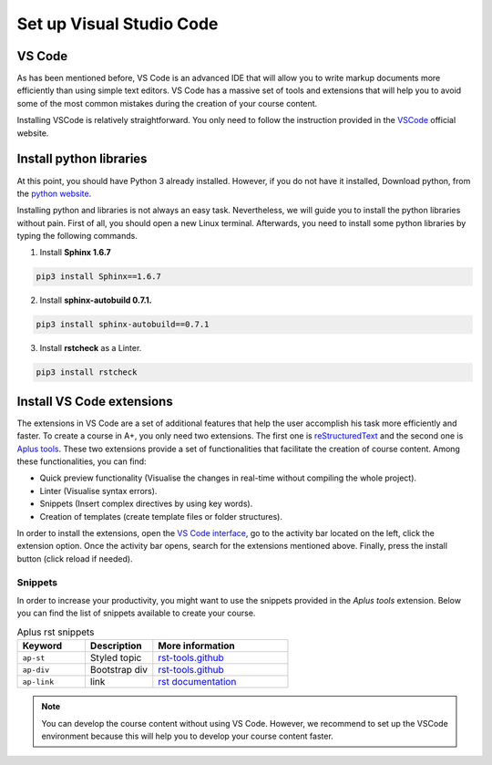 Set up Visual Studio Code
=========================

.. styled-topic::

  Main questions:
    How do I set up VS Code to start creating a new course in A+?

  Topics:
    In this section, we talk about:

    * `VS Code`_
    * `Install python libraries`_
    * `Install VS Code extensions`_

  Material:
    In this chapter, you won't need extra material.

  Requirements:
    You need basic computational skills to install some software in the Linux OS.

  Estimated working time:
    From 30 min to 1 hour.


VS Code
-------

As has been mentioned before, VS Code is an advanced IDE that will allow you to write markup documents more efficiently than using simple text editors. VS Code has a massive set of tools and extensions that will help you to avoid some of the most common mistakes during the creation of your course content.

Installing VSCode is relatively straightforward. You only need to follow the instruction provided in the `VSCode <https://code.visualstudio.com/download>`_
official website.


Install python libraries
------------------------

At this point, you should have Python 3 already installed. However, if you do not have it installed, Download python, from the `python website <http://www.python.org/downloads>`_. 

Installing python and libraries is not always an easy task. Nevertheless, we will guide you to install the python libraries without pain. First of all, you should open a new Linux terminal. Afterwards, you need to install some python libraries by typing the following commands.

1. Install **Sphinx 1.6.7** 

.. code-block:: vim
  
  pip3 install Sphinx==1.6.7

2. Install **sphinx-autobuild 0.7.1.**

.. code-block:: vim

  pip3 install sphinx-autobuild==0.7.1

3. Install **rstcheck** as a Linter.

.. code-block:: vim

  pip3 install rstcheck

.. _vs-extensions:

Install VS Code extensions
--------------------------

The extensions in VS Code are a set of additional features that help the user accomplish his task  more efficiently and faster. To create a course in A+, you only need two extensions. The first one is `reStructuredText <https://marketplace.visualstudio.com/items?itemName=lextudio.restructuredtext>`_ and the second one is `Aplus tools <https://httpstat.us/501>`_. These two extensions provide a set of functionalities that facilitate the creation of course content. Among these functionalities, you can find: 

* Quick preview functionality (Visualise the changes in real-time without compiling the whole project).
* Linter (Visualise syntax errors).
* Snippets (Insert complex directives by using key words).
* Creation of templates (create template files or folder structures).

In order to install the extensions, open the `VS Code interface <https://code.visualstudio.com/docs/getstarted/userinterface>`_, go to the activity bar located on the left, click the extension option. Once the activity bar opens, search for the extensions mentioned above. Finally, press the install button (click reload if needed).

.. image:: /images/gifs/install_extensions.gif
  :width:  90%
  :align: center
  :class: img-responsive
  
.. More information about this setup can be found in `docs.restructuredtext.net <https://docs.restructuredtext.net/articles/prerequisites.html>`_. 
.. However, the above three steps should be enough to start using VS Code for developing your course content.

Snippets
........

In order to increase your productivity, you might want to use the snippets provided in the `Aplus tools` extension. Below you can find the list of snippets available to create your course.


.. list-table:: Aplus rst snippets
  :widths: 25 25 50
  :header-rows: 1

  * - Keyword
    - Description
    - More information

  * - ``ap-st``
    - Styled topic
    - `rst-tools.github <https://google.com>`_
  
  * - ``ap-div``
    - Bootstrap div
    - `rst-tools.github <https://google.com>`_

  * - ``ap-link``
    - link
    - `rst documentation <https://google.com>`_

.. note::  You can develop the course content without using VS Code. However, we recommend to set up the VSCode environment because this will help you to develop your course content faster.







